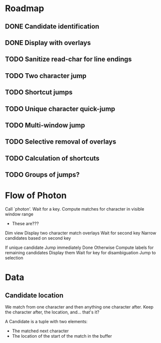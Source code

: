 * Roadmap

** DONE Candidate identification
CLOSED: [2021-11-19 Fri 00:28]

** DONE Display with overlays
CLOSED: [2021-11-19 Fri 00:28]

** TODO Sanitize read-char for line endings

** TODO Two character jump

** TODO Shortcut jumps

** TODO Unique character quick-jump

** TODO Multi-window jump

** TODO Selective removal of overlays

** TODO Calculation of shortcuts

** TODO Groups of jumps?


* Flow of Photon

Call `photon'.
Wait for a key.
Compute matches for character in visible window range
- These are???
Dim view
Display two character match overlays
Wait for second key
Narrow candidates based on second key

If unique candidate
  Jump immediately
  Done
Otherwise
Compute labels for remaining candidates
Display them
Wait for key for disambiguation
Jump to selection

* Data

** Candidate location 

We match from one character and then anything one character after.
Keep the character after, the location, and... that's it?

A Candidate is a tuple with two elements:
- The matched next character
- The location of the start of the match in the buffer


